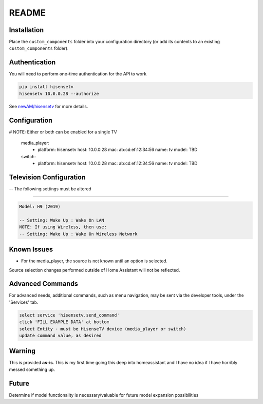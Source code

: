 README
######

Installation
************
Place the ``custom_components`` folder into your configuration directory
(or add its contents to an existing ``custom_components`` folder).

Authentication
**************
You will need to perform one-time authentication for the API to work.

.. code:: bash

    pip install hisensetv
    hisensetv 10.0.0.28 --authorize

See `newAM/hisensetv <https://github.com/newAM/hisensetv>`_ for more details.

Configuration
*************

.. code:: yaml

# NOTE: Either or both can be enabled for a single TV

    media_player:
      - platform: hisensetv
        host: 10.0.0.28
        mac: ab:cd:ef:12:34:56
        name: tv
        model: TBD
        
    switch:
      - platform: hisensetv
        host: 10.0.0.28
        mac: ab:cd:ef:12:34:56
        name: tv
        model: TBD
        
Television Configuration
************************
-- The following settings must be altered

*************

.. code:: yaml

 Model: H9 (2019)
 
 -- Setting: Wake Up : Wake On LAN
 NOTE: If using Wireless, then use:
 -- Setting: Wake Up : Wake On Wireless Network
   
Known Issues
************
- For the media_player, the source is not known until an option is selected. 
Source selection changes performed outside of Home Assistant will not be reflected.


Advanced Commands
*****************
For advanced needs, additional commands, such as menu navigation, may be 
sent via the developer tools, under the 'Services' tab.

.. code:: bash

    select service 'hisensetv.send_command'
    click 'FILL EXAMPLE DATA' at bottom
    select Entity - must be HisenseTV device (media_player or switch)
    update command value, as desired
    
    
Warning
*******
This is provided **as-is**.
This is my first time going this deep into homeassistant and I have no idea
if I have horribly messed something up.

Future
*******
Determine if model functionality is necessary/valuable for future model expansion possibilities
